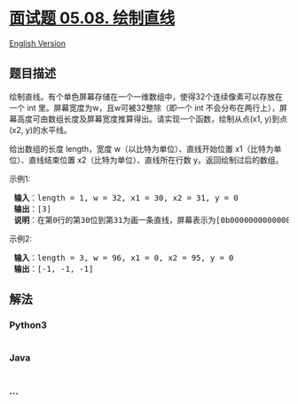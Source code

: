 * [[https://leetcode-cn.com/problems/draw-line-lcci][面试题 05.08.
绘制直线]]
  :PROPERTIES:
  :CUSTOM_ID: 面试题-05.08.-绘制直线
  :END:
[[./lcci/05.08.Draw Line/README_EN.org][English Version]]

** 题目描述
   :PROPERTIES:
   :CUSTOM_ID: 题目描述
   :END:

#+begin_html
  <!-- 这里写题目描述 -->
#+end_html

#+begin_html
  <p>
#+end_html

绘制直线。有个单色屏幕存储在一个一维数组中，使得32个连续像素可以存放在一个
int 里。屏幕宽度为w，且w可被32整除（即一个 int
不会分布在两行上），屏幕高度可由数组长度及屏幕宽度推算得出。请实现一个函数，绘制从点(x1,
y)到点(x2, y)的水平线。

#+begin_html
  </p>
#+end_html

#+begin_html
  <p>
#+end_html

给出数组的长度 length，宽度 w（以比特为单位）、直线开始位置
x1（比特为单位）、直线结束位置
x2（比特为单位）、直线所在行数 y。返回绘制过后的数组。

#+begin_html
  </p>
#+end_html

#+begin_html
  <p>
#+end_html

示例1:

#+begin_html
  </p>
#+end_html

#+begin_html
  <pre><strong> 输入</strong>：length = 1, w = 32, x1 = 30, x2 = 31, y = 0
  <strong> 输出</strong>：[3]
  <strong> 说明</strong>：在第0行的第30位到第31为画一条直线，屏幕表示为[0b000000000000000000000000000000011]
  </pre>
#+end_html

#+begin_html
  <p>
#+end_html

示例2:

#+begin_html
  </p>
#+end_html

#+begin_html
  <pre><strong> 输入</strong>：length = 3, w = 96, x1 = 0, x2 = 95, y = 0
  <strong> 输出</strong>：[-1, -1, -1]
  </pre>
#+end_html

** 解法
   :PROPERTIES:
   :CUSTOM_ID: 解法
   :END:

#+begin_html
  <!-- 这里可写通用的实现逻辑 -->
#+end_html

#+begin_html
  <!-- tabs:start -->
#+end_html

*** *Python3*
    :PROPERTIES:
    :CUSTOM_ID: python3
    :END:

#+begin_html
  <!-- 这里可写当前语言的特殊实现逻辑 -->
#+end_html

#+begin_src python
#+end_src

*** *Java*
    :PROPERTIES:
    :CUSTOM_ID: java
    :END:

#+begin_html
  <!-- 这里可写当前语言的特殊实现逻辑 -->
#+end_html

#+begin_src java
#+end_src

*** *...*
    :PROPERTIES:
    :CUSTOM_ID: section
    :END:
#+begin_example
#+end_example

#+begin_html
  <!-- tabs:end -->
#+end_html
